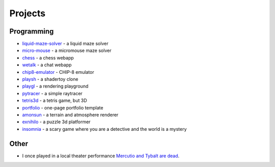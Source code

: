 Projects
##########

Programming
===========

* `liquid-maze-solver <https://marcinpanasiuk.com/liquid-maze-solver>`_ - a liquid maze solver
* `micro-mouse <https://marcinpanasiuk.com/micro-mouse>`_ - a micromouse maze solver
* `chess <https://github.com/panmar/chess>`_ - a chess webapp
* `wetalk <https://github.com/panmar/wetalk>`_ - a chat webapp
* `chip8-emulator <https://github.com/panmar/chip8-emulator>`_ - CHIP-8 emulator
* `playsh <https://github.com/panmar/playsh>`_ - a shadertoy clone
* `playgl <https://github.com/panmar/playgl>`_ - a rendering playground
* `pytracer <https://github.com/panmar/pytracer>`_ - a simple raytracer
* `tetris3d <https://github.com/panmar/tetris3d>`_ - a tetris game, but 3D
* `portfolio <https://panmar.github.io/portfolio-template/>`_ - one-page portfolio template
* `amonsun <https://panmar.github.io/amonsun/>`_ - a terrain and atmosphere renderer
* `exnihilo <https://panmar.github.io/exnihilo/>`_ - a puzzle 3d platformer
* `insomnia <https://panmar.github.io/insomnia/>`_ - a scary game where you are a detective and the world is a mystery

Other
=====

* I once played in a local theater performance `Mercutio and Tybalt are dead <http://iatelier.pl/nasze-projekty/merkucjo-i-tybalt-nie-zyja/>`_.